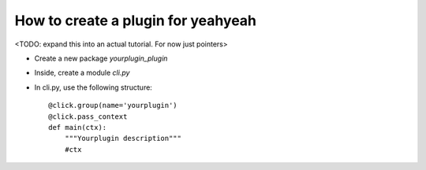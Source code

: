 ===================================
How to create a plugin for yeahyeah
===================================

<TODO: expand this into an actual tutorial. For now just pointers>


* Create a new package `yourplugin_plugin`
* Inside, create a module `cli.py`
* In cli.py, use the following structure::

        @click.group(name='yourplugin')
        @click.pass_context
        def main(ctx):
            """Yourplugin description"""
            #ctx




